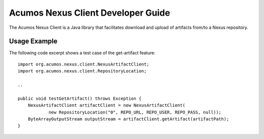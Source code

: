 .. ===============LICENSE_START=======================================================
.. Acumos CC-BY-4.0
.. ===================================================================================
.. Copyright (C) 2017-2018 AT&T Intellectual Property & Tech Mahindra. All rights reserved.
.. ===================================================================================
.. This Acumos documentation file is distributed by AT&T and Tech Mahindra
.. under the Creative Commons Attribution 4.0 International License (the "License");
.. you may not use this file except in compliance with the License.
.. You may obtain a copy of the License at
..
.. http://creativecommons.org/licenses/by/4.0
..
.. This file is distributed on an "AS IS" BASIS,
.. WITHOUT WARRANTIES OR CONDITIONS OF ANY KIND, either express or implied.
.. See the License for the specific language governing permissions and
.. limitations under the License.
.. ===============LICENSE_END=========================================================

===================================
Acumos Nexus Client Developer Guide
===================================

The Acumos Nexus Client is a Java library that facilitates download and upload of artifacts
from/to a Nexus repository.

Usage Example
-------------

The following code excerpt shows a test case of the get-artifact feature::

    import org.acumos.nexus.client.NexusArtifactClient;
    import org.acumos.nexus.client.RepositoryLocation;

    ..

    public void testGetArtifact() throws Exception {
        NexusArtifactClient artifactClient = new NexusArtifactClient(
                new RepositoryLocation("0", REPO_URL, REPO_USER, REPO_PASS, null));
        ByteArrayOutputStream outputStream = artifactClient.getArtifact(artifactPath);
    }
